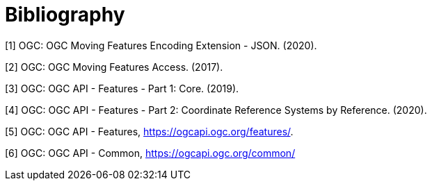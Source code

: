 [appendix]
:appendix-caption: Annex
[[Bibliography]]
= Bibliography
////
[NOTE]
.Example Bibliography (Delete this note).
===============================================
The TC has approved Springer LNCS as the official document citation type.

Springer LNCS is widely used in technical and computer science journals and other publications

* For citations in the text please use square brackets and consecutive numbers: [1], [2], [3]

– Actual References:

[n] Journal: Author Surname, A.: Title. Publication Title. Volume number, Issue number, Pages Used (Year Published)

[n] Web: Author Surname, A.: Title, http://Website-Url
===============================================
////
//((( Example )))

[[OGC-MF-JSON]]
[1] OGC: OGC Moving Features Encoding Extension - JSON. (2020).
[[OGC-MF-Access]]
[2] OGC: OGC Moving Features Access. (2017).
[[OGC-API-Features-1]]
[3] OGC: OGC API - Features - Part 1: Core. (2019).
[[OGC-API-Features-2]]
[4] OGC: OGC API - Features - Part 2: Coordinate Reference Systems by Reference. (2020).
[[OGC-API-Features]]
[5] OGC: OGC API - Features, https://ogcapi.ogc.org/features/.
[[OGC-API-Common]]
[6] OGC: OGC API - Common, https://ogcapi.ogc.org/common/
